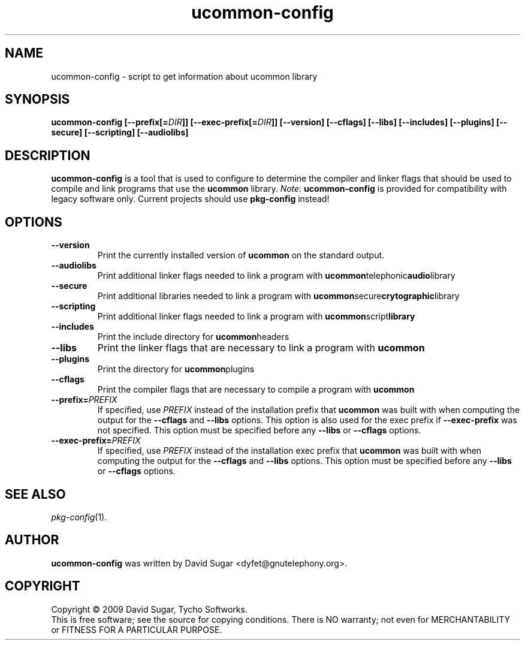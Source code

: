.\" ucommon-config - script to get information about ucommon library
.\" Copyright (c) 2009 David Sugar <dyfet@gnutelephony.org>
.\"
.\" This manual page is free software; you can redistribute it and/or modify
.\" it under the terms of the GNU General Public License as published by
.\" the Free Software Foundation; either version 3 of the License, or
.\" (at your option) any later version.
.\"
.\" This program is distributed in the hope that it will be useful,
.\" but WITHOUT ANY WARRANTY; without even the implied warranty of
.\" MERCHANTABILITY or FITNESS FOR A PARTICULAR PURPOSE.  See the
.\" GNU General Public License for more details.
.\"
.\" You should have received a copy of the GNU General Public License
.\" along with this program; if not, write to the Free Software
.\" Foundation, Inc.,59 Temple Place - Suite 330, Boston, MA 02111-1307, USA.
.\"
.\" This manual page is written especially for Debian GNU/Linux.
.\"
.TH ucommon-config "1" "July 2009" "GNU Common C++ uCommon" "GNU Telephony"
.SH NAME
ucommon-config \- script to get information about ucommon library
.SH SYNOPSIS
.B ucommon-config
.BI [--prefix[= DIR ]]
.BI [--exec-prefix[= DIR ]]
.B [--version]
.B [--cflags]
.B [--libs]
.B [--includes]
.B [--plugins]
.B [--secure]
.B [--scripting]
.B [--audiolibs]
.SH DESCRIPTION
.B ucommon-config
is a tool that is used to configure to determine the compiler and
linker flags that should be used to compile and link programs that use the
.BR ucommon
library.
.IR Note :
.B ucommon-config
is provided for compatibility with legacy software only.  Current
projects should use
.B pkg-config
instead!
.SH OPTIONS
.TP
.B --version
Print the currently installed version of
.B ucommon
on the standard output.
.TP
.B --audiolibs
Print additional linker flags needed to link a program with
.BR ucommon telephonic audio library
.TP
.B --secure
Print additional libraries needed to link a program with
.BR ucommon secure crytographic library
.TP
.B --scripting
Print additional linker flags needed to link a program with
.BR ucommon script library
.TP
.B --includes
Print the include directory for
.BR ucommon headers
.TP
.B --libs
Print the linker flags that are necessary to link a program with
.BR ucommon
.TP
.B --plugins
Print the directory for
.BR ucommon plugins
.TP
.B --cflags
Print the compiler flags that are necessary to compile a program with
.BR ucommon 
.TP
.BI  --prefix= PREFIX
If specified, use
.I PREFIX
instead of the installation prefix that
.B ucommon
was built with when computing the output for the
.B --cflags
and
.B --libs
options. This option is also used for the exec prefix if
.B --exec-prefix
was not specified. This option must be specified before any
.B --libs
or
.B --cflags
options.
.TP
.BI --exec-prefix= PREFIX
If specified, use
.I PREFIX
instead of the installation exec prefix that
.B ucommon 
was built with when computing the output for the
.B --cflags
and
.B --libs
options. This option must be specified before any
.B --libs
or
.B --cflags
options.
.SH "SEE ALSO"
.IR pkg-config (1).
.SH AUTHOR
.B ucommon-config 
was written by David Sugar <dyfet@gnutelephony.org>.
.SH COPYRIGHT
Copyright \(co 2009 David Sugar, Tycho Softworks.
.br
This is free software; see the source for copying conditions.  There is NO
warranty; not even for MERCHANTABILITY or FITNESS FOR A PARTICULAR
PURPOSE.



